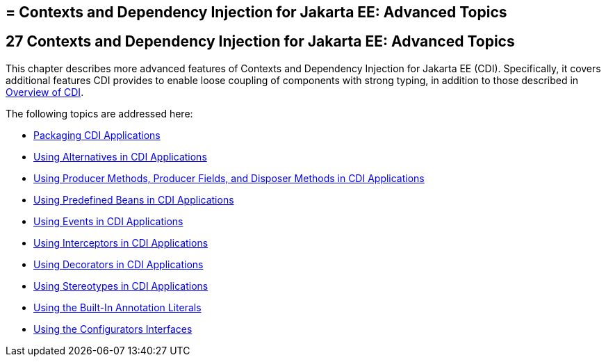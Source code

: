 ## = Contexts and Dependency Injection for Jakarta EE: Advanced Topics


[[GJEHI]][[contexts-and-dependency-injection-for-jakarta-ee-advanced-topics]]

27 Contexts and Dependency Injection for Jakarta EE: Advanced Topics
--------------------------------------------------------------------


This chapter describes more advanced features of Contexts and Dependency
Injection for Jakarta EE (CDI). Specifically, it covers additional features
CDI provides to enable loose coupling of components with strong typing,
in addition to those described in link:cdi-basic002.html#GIWHL[Overview
of CDI].

The following topics are addressed here:

* link:cdi-adv001.html#CACDCFDE[Packaging CDI Applications]
* link:cdi-adv002.html#GJSDF[Using Alternatives in CDI Applications]
* link:cdi-adv003.html#GKGKV[Using Producer Methods, Producer Fields, and
Disposer Methods in CDI Applications]
* link:cdi-adv004.html#CJGHGDBA[Using Predefined Beans in CDI
Applications]
* link:cdi-adv005.html#GKHIC[Using Events in CDI Applications]
* link:cdi-adv006.html#GKHJX[Using Interceptors in CDI Applications]
* link:cdi-adv007.html#GKHQF[Using Decorators in CDI Applications]
* link:cdi-adv008.html#GKHQC[Using Stereotypes in CDI Applications]
* link:cdi-adv009.html#using-the-built-in-annotation-literals[Using the Built-In Annotation Literals]
* link:cdi-adv010.html#using-the-configurators-interfaces[Using the Configurators Interfaces]
